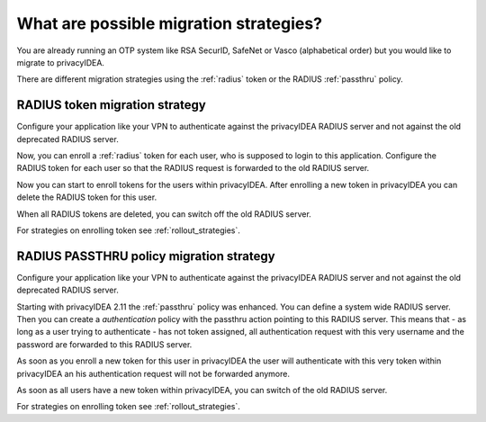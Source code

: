.. _migration_strategies:

What are possible migration strategies?
---------------------------------------

.. index:: migration strategy, migration, radius server, radius migration

You are already running an OTP system like RSA SecurID, SafeNet or Vasco
(alphabetical order) but you would like to migrate to privacyIDEA.

There are different migration strategies using the
:ref:`radius` token or the RADIUS :ref:`passthru` policy.

RADIUS token migration strategy
~~~~~~~~~~~~~~~~~~~~~~~~~~~~~~~

Configure your application like your VPN to authenticate against the
privacyIDEA RADIUS server and not against the old deprecated RADIUS server.

Now, you can enroll a :ref:`radius` token for each user, who is supposed to
login to this application. Configure the RADIUS token for each user so that
the RADIUS request is forwarded to the old RADIUS server.

Now you can start to enroll tokens for the users within privacyIDEA. After
enrolling a new token in privacyIDEA you can delete the RADIUS token for this
user.

When all RADIUS tokens are deleted, you can switch off the old RADIUS server.

For strategies on enrolling token see :ref:`rollout_strategies`.

RADIUS PASSTHRU policy migration strategy
~~~~~~~~~~~~~~~~~~~~~~~~~~~~~~~~~~~~~~~~~
Configure your application like your VPN to authenticate against the
privacyIDEA RADIUS server and not against the old deprecated RADIUS server.

Starting with privacyIDEA 2.11 the :ref:`passthru` policy was enhanced. You
can define a system wide RADIUS server. Then you can create a
*authentication* policy with the passthru action pointing to this RADIUS
server. This means that - as long as a user trying to authenticate - has not
token assigned, all authentication request with this very username and the
password are forwarded to this RADIUS server.

As soon as you enroll a new token for this user in privacyIDEA the user will
authenticate with this very token within privacyIDEA an his authentication
request will not be forwarded anymore.

As soon as all users have a new token within privacyIDEA, you can switch of
the old RADIUS server.

For strategies on enrolling token see :ref:`rollout_strategies`.
